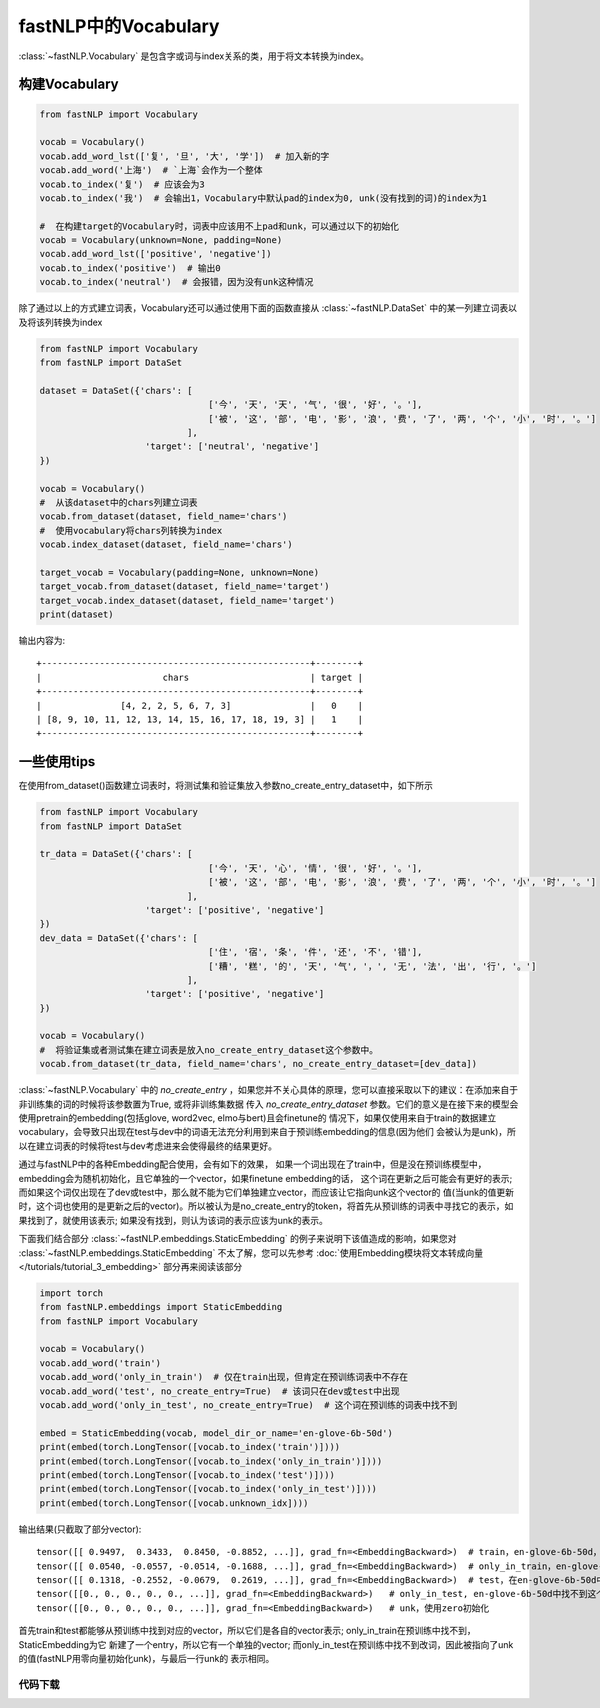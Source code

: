 ==============================
fastNLP中的Vocabulary
==============================

:class:`~fastNLP.Vocabulary` 是包含字或词与index关系的类，用于将文本转换为index。


构建Vocabulary
-----------------------------

.. code-block:: python

    from fastNLP import Vocabulary

    vocab = Vocabulary()
    vocab.add_word_lst(['复', '旦', '大', '学'])  # 加入新的字
    vocab.add_word('上海')  # `上海`会作为一个整体
    vocab.to_index('复')  # 应该会为3
    vocab.to_index('我')  # 会输出1，Vocabulary中默认pad的index为0, unk(没有找到的词)的index为1

    #  在构建target的Vocabulary时，词表中应该用不上pad和unk，可以通过以下的初始化
    vocab = Vocabulary(unknown=None, padding=None)
    vocab.add_word_lst(['positive', 'negative'])
    vocab.to_index('positive')  # 输出0
    vocab.to_index('neutral')  # 会报错，因为没有unk这种情况

除了通过以上的方式建立词表，Vocabulary还可以通过使用下面的函数直接从 :class:`~fastNLP.DataSet` 中的某一列建立词表以及将该列转换为index

.. code-block:: python

    from fastNLP import Vocabulary
    from fastNLP import DataSet

    dataset = DataSet({'chars': [
                                    ['今', '天', '天', '气', '很', '好', '。'],
                                    ['被', '这', '部', '电', '影', '浪', '费', '了', '两', '个', '小', '时', '。']
                                ],
                        'target': ['neutral', 'negative']
    })

    vocab = Vocabulary()
    #  从该dataset中的chars列建立词表
    vocab.from_dataset(dataset, field_name='chars')
    #  使用vocabulary将chars列转换为index
    vocab.index_dataset(dataset, field_name='chars')

    target_vocab = Vocabulary(padding=None, unknown=None)
    target_vocab.from_dataset(dataset, field_name='target')
    target_vocab.index_dataset(dataset, field_name='target')
    print(dataset)

输出内容为::

    +---------------------------------------------------+--------+
    |                       chars                       | target |
    +---------------------------------------------------+--------+
    |               [4, 2, 2, 5, 6, 7, 3]               |   0    |
    | [8, 9, 10, 11, 12, 13, 14, 15, 16, 17, 18, 19, 3] |   1    |
    +---------------------------------------------------+--------+


一些使用tips
-----------------------------

在使用from_dataset()函数建立词表时，将测试集和验证集放入参数no_create_entry_dataset中，如下所示

.. code-block:: python

    from fastNLP import Vocabulary
    from fastNLP import DataSet

    tr_data = DataSet({'chars': [
                                    ['今', '天', '心', '情', '很', '好', '。'],
                                    ['被', '这', '部', '电', '影', '浪', '费', '了', '两', '个', '小', '时', '。']
                                ],
                        'target': ['positive', 'negative']
    })
    dev_data = DataSet({'chars': [
                                    ['住', '宿', '条', '件', '还', '不', '错'],
                                    ['糟', '糕', '的', '天', '气', '，', '无', '法', '出', '行', '。']
                                ],
                        'target': ['positive', 'negative']
    })

    vocab = Vocabulary()
    #  将验证集或者测试集在建立词表是放入no_create_entry_dataset这个参数中。
    vocab.from_dataset(tr_data, field_name='chars', no_create_entry_dataset=[dev_data])

:class:`~fastNLP.Vocabulary` 中的 `no_create_entry` ，如果您并不关心具体的原理，您可以直接采取以下的建议：在添加来自于非训练集的词的时候将该参数置为True, 或将非训练集数据
传入 `no_create_entry_dataset` 参数。它们的意义是在接下来的模型会使用pretrain的embedding(包括glove, word2vec, elmo与bert)且会finetune的
情况下，如果仅使用来自于train的数据建立vocabulary，会导致只出现在test与dev中的词语无法充分利用到来自于预训练embedding的信息(因为他们
会被认为是unk)，所以在建立词表的时候将test与dev考虑进来会使得最终的结果更好。

通过与fastNLP中的各种Embedding配合使用，会有如下的效果，
如果一个词出现在了train中，但是没在预训练模型中，embedding会为随机初始化，且它单独的一个vector，如果finetune embedding的话，
这个词在更新之后可能会有更好的表示; 而如果这个词仅出现在了dev或test中，那么就不能为它们单独建立vector，而应该让它指向unk这个vector的
值(当unk的值更新时，这个词也使用的是更新之后的vector)。所以被认为是no_create_entry的token，将首先从预训练的词表中寻找它的表示，如
果找到了，就使用该表示; 如果没有找到，则认为该词的表示应该为unk的表示。

下面我们结合部分 :class:`~fastNLP.embeddings.StaticEmbedding` 的例子来说明下该值造成的影响，如果您对 :class:`~fastNLP.embeddings.StaticEmbedding` 不太了解，您可以先参考 :doc:`使用Embedding模块将文本转成向量 </tutorials/tutorial_3_embedding>` 部分再来阅读该部分

.. code-block:: python

    import torch
    from fastNLP.embeddings import StaticEmbedding
    from fastNLP import Vocabulary

    vocab = Vocabulary()
    vocab.add_word('train')
    vocab.add_word('only_in_train')  # 仅在train出现，但肯定在预训练词表中不存在
    vocab.add_word('test', no_create_entry=True)  # 该词只在dev或test中出现
    vocab.add_word('only_in_test', no_create_entry=True)  # 这个词在预训练的词表中找不到

    embed = StaticEmbedding(vocab, model_dir_or_name='en-glove-6b-50d')
    print(embed(torch.LongTensor([vocab.to_index('train')])))
    print(embed(torch.LongTensor([vocab.to_index('only_in_train')])))
    print(embed(torch.LongTensor([vocab.to_index('test')])))
    print(embed(torch.LongTensor([vocab.to_index('only_in_test')])))
    print(embed(torch.LongTensor([vocab.unknown_idx])))

输出结果(只截取了部分vector)::

    tensor([[ 0.9497,  0.3433,  0.8450, -0.8852, ...]], grad_fn=<EmbeddingBackward>)  # train，en-glove-6b-50d，找到了该词
    tensor([[ 0.0540, -0.0557, -0.0514, -0.1688, ...]], grad_fn=<EmbeddingBackward>)  # only_in_train，en-glove-6b-50d，使用了随机初始化
    tensor([[ 0.1318, -0.2552, -0.0679,  0.2619, ...]], grad_fn=<EmbeddingBackward>)  # test，在en-glove-6b-50d中找到了这个词
    tensor([[0., 0., 0., 0., 0., ...]], grad_fn=<EmbeddingBackward>)   # only_in_test, en-glove-6b-50d中找不到这个词，使用unk的vector
    tensor([[0., 0., 0., 0., 0., ...]], grad_fn=<EmbeddingBackward>)   # unk，使用zero初始化

首先train和test都能够从预训练中找到对应的vector，所以它们是各自的vector表示; only_in_train在预训练中找不到，StaticEmbedding为它
新建了一个entry，所以它有一个单独的vector; 而only_in_test在预训练中找不到改词，因此被指向了unk的值(fastNLP用零向量初始化unk)，与最后一行unk的
表示相同。


----------------------------------
代码下载
----------------------------------

.. raw:: html

    <a href="../_static/notebooks/tutorial_2_vocabulary.ipynb" download="tutorial_2_vocabulary.ipynb">点击下载 IPython Notebook 文件</a><hr>
